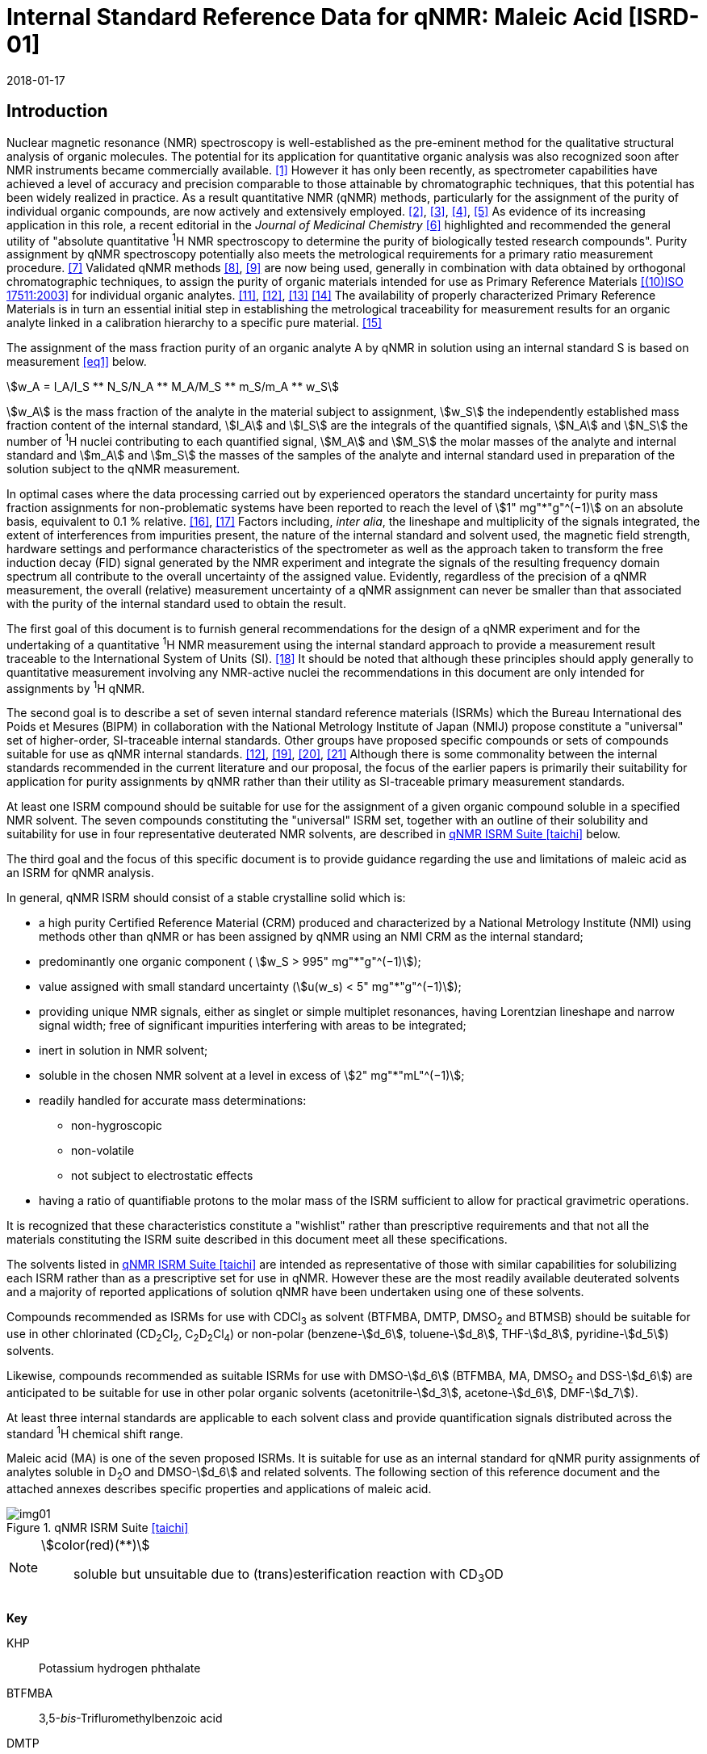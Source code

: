 = Internal Standard Reference Data for qNMR: Maleic Acid [ISRD-01]
:edition: 1
:copyright-year: 2018
:revdate: 2018-01-17
:language: en
:docnumber: BIPM-2018/01
:title-en: Internal Standard Reference Data for qNMR: Maleic Acid [ISRD-01]
:title-fr:
:doctype: rapport
:committee-en:
:committee-fr:
:committee-acronym:
:fullname: Steven Westwood
:affiliation: BIPM
:fullname_2: Norbert Stoppacher
:affiliation_2: BIPM
:fullname_3: Bruno Garrido
:affiliation_3: INMETRO, Brazil
:fullname_4: Ting Huang
:affiliation_4: NIM, China
:fullname_5: Takeshi Saito
:affiliation_5: NMIJ, Japan
:fullname_6: Ilker Un
:affiliation_6: TUBITAK UME, Turkey
:fullname_7: Taichi Yamazaki
:affiliation_7: NMIJ, Japan
:fullname_8: Wei Zhang
:affiliation_8: NIM, China
:supersedes-date:
:supersedes-draft:
:docstage: in-force
:docsubstage: 60
:imagesdir: images
:mn-document-class: bipm
:mn-output-extensions: xml,html,pdf,rxl
:local-cache-only:
:data-uri-image:

[[introduction]]
== Introduction

Nuclear magnetic resonance (NMR) spectroscopy is well-established as the pre-eminent method for the qualitative structural analysis of organic molecules. The potential for its application for quantitative organic analysis was also recognized soon after NMR instruments became commercially available. <<hollis>> However it has only been recently, as spectrometer capabilities have achieved a level of accuracy and precision comparable to those attainable by chromatographic techniques, that this potential has been widely realized in practice. As a result quantitative NMR (qNMR) methods, particularly for the assignment of the purity of individual organic compounds, are now actively and extensively employed. <<pauli2>>, <<pauli3>>, <<beyer>>, <<bharti>> As evidence of its increasing application in this role, a recent editorial in the _Journal of Medicinal Chemistry_ <<cushman>> highlighted and recommended the general utility of "absolute quantitative ^1^H NMR spectroscopy to determine the purity of biologically tested research compounds". Purity assignment by qNMR spectroscopy potentially also meets the metrological requirements for a primary ratio measurement procedure. <<milton>> Validated qNMR methods <<malz8>>, <<malz9>> are now being used, generally in combination with data obtained by orthogonal chromatographic techniques, to assign the purity of organic materials intended for use as Primary Reference Materials <<iso17511>> for individual organic analytes. <<saito11>>, <<saito12>>, <<huang>> <<davies>> The availability of properly characterized Primary Reference Materials is in turn an essential initial step in establishing the metrological traceability for measurement results for an organic analyte linked in a calibration hierarchy to a specific pure material. <<bievre>>

The assignment of the mass fraction purity of an organic analyte A by qNMR in solution using an internal standard S is based on measurement <<eq1>> below.

[[eq1]]
[stem]
++++
w_A = I_A/I_S ** N_S/N_A ** M_A/M_S ** m_S/m_A ** w_S
++++

stem:[w_A] is the mass fraction of the analyte in the material subject to assignment, stem:[w_S] the independently established mass fraction content of the internal standard, stem:[I_A] and stem:[I_S] are the integrals of the quantified signals, stem:[N_A] and stem:[N_S] the number of ^1^H nuclei contributing to each quantified signal, stem:[M_A] and stem:[M_S] the molar masses of the analyte and internal standard and stem:[m_A] and stem:[m_S] the masses of the samples of the analyte and internal standard used in preparation of the solution subject to the qNMR measurement.

In optimal cases where the data processing carried out by experienced operators the standard uncertainty for purity mass fraction assignments for non-problematic systems have been reported to reach the level of stem:[1" mg"*"g"^(−1)] on an absolute basis, equivalent to 0.1 % relative. <<weber>>, <<schoenberger>> Factors including, _inter alia_, the lineshape and multiplicity of the signals integrated, the extent of interferences from impurities present, the nature of the internal standard and solvent used, the magnetic field strength, hardware settings and performance characteristics of the spectrometer as well as the approach taken to transform the free induction decay (FID) signal generated by the NMR experiment and integrate the signals of the resulting frequency domain spectrum all contribute to the overall uncertainty of the assigned value. Evidently, regardless of the precision of a qNMR measurement, the overall (relative) measurement uncertainty of a qNMR assignment can never be smaller than that associated with the purity of the internal standard used to obtain the result.

The first goal of this document is to furnish general recommendations for the design of a qNMR experiment and for the undertaking of a quantitative ^1^H NMR measurement using the internal standard approach to provide a measurement result traceable to the International System of Units (SI). <<info>> It should be noted that although these principles should apply generally to quantitative measurement involving any NMR-active nuclei the recommendations in this document are only intended for assignments by ^1^H qNMR.

The second goal is to describe a set of seven internal standard reference materials (ISRMs) which the Bureau International des Poids et Mesures (BIPM) in collaboration with the National Metrology Institute of Japan (NMIJ) propose constitute a "universal" set of higher-order, SI-traceable internal standards. Other groups have proposed specific compounds or sets of compounds suitable for use as qNMR internal standards. <<saito12>>, <<wells>>, <<rundolf>>, <<miura>> Although there is some commonality between the internal standards recommended in the current literature and our proposal, the focus of the earlier papers is primarily their suitability for application for purity assignments by qNMR rather than their utility as SI-traceable primary measurement standards.

At least one ISRM compound should be suitable for use for the assignment of a given organic compound soluble in a specified NMR solvent. The seven compounds constituting the "universal" ISRM set, together with an outline of their solubility and suitability for use in four representative deuterated NMR solvents, are described in <<table1>> below.

The third goal and the focus of this specific document is to provide guidance regarding the use and limitations of maleic acid as an ISRM for qNMR analysis.

In general, qNMR ISRM should consist of a stable crystalline solid which is:

* a high purity Certified Reference Material (CRM) produced and characterized by a National Metrology Institute (NMI) using methods other than qNMR or has been assigned by qNMR using an NMI CRM as the internal standard;
* predominantly one organic component ( stem:[w_S > 995" mg"*"g"^(−1)]);
* value assigned with small standard uncertainty (stem:[u(w_s) < 5" mg"*"g"^(−1)]);
* providing unique NMR signals, either as singlet or simple multiplet resonances, having Lorentzian lineshape and narrow signal width;
free of significant impurities interfering with areas to be integrated;
* inert in solution in NMR solvent;
* soluble in the chosen NMR solvent at a level in excess of stem:[2" mg"*"mL"^(−1)];
* readily handled for accurate mass determinations:

** non-hygroscopic
** non-volatile
** not subject to electrostatic effects

* having a ratio of quantifiable protons to the molar mass of the ISRM sufficient to allow for practical gravimetric operations.

It is recognized that these characteristics constitute a "wishlist" rather than prescriptive requirements and that not all the materials constituting the ISRM suite described in this document meet all these specifications.

The solvents listed in <<table1>> are intended as representative of those with similar capabilities for solubilizing each ISRM rather than as a prescriptive set for use in qNMR. However these are the most readily available deuterated solvents and a majority of reported applications of solution qNMR have been undertaken using one of these solvents.

Compounds recommended as ISRMs for use with CDCl~3~ as solvent (BTFMBA, DMTP, DMSO~2~ and BTMSB) should be suitable for use in other chlorinated (CD~2~Cl~2~, C~2~D~2~Cl~4~) or non-polar (benzene-stem:[d_6], toluene-stem:[d_8], THF-stem:[d_8], pyridine-stem:[d_5]) solvents.

Likewise, compounds recommended as suitable ISRMs for use with DMSO-stem:[d_6] (BTFMBA, MA, DMSO~2~ and DSS-stem:[d_6]) are anticipated to be suitable for use in other polar organic solvents (acetonitrile-stem:[d_3], acetone-stem:[d_6], DMF-stem:[d_7]).

At least three internal standards are applicable to each solvent class and provide quantification signals distributed across the standard ^1^H chemical shift range.

Maleic acid (MA) is one of the seven proposed ISRMs. It is suitable for use as an internal standard for qNMR purity assignments of analytes soluble in D~2~O and DMSO-stem:[d_6] and related solvents. The following section of this reference document and the attached annexes describes specific properties and applications of maleic acid.

[[table1]]
.qNMR ISRM Suite <<taichi>>
image::img01.png[]

[NOTE]
====
stem:[color(red)(**)]:: soluble but unsuitable due to (trans)esterification reaction with CD~3~OD
====

*Key*

KHP:: Potassium hydrogen phthalate
BTFMBA:: 3,5-__bis__-Trifluromethylbenzoic acid
DMTP:: Dimethyl terephthalate
MA:: Maleic acid
DMSO~2~:: Dimethyl sulfone
BTMSB:: 1,4-__bis__-Trimethylsilylbenzene (R=H), BTMSB-stem:[d_4] (R = D), BTMSB-F~4~ (R = F);
DSS-stem:[d_6]:: 3-(Trimethylsilyl)-hexadeuteropropane-1-sulfonic acid [4,4-Dimethyl-4-silapentane-1-sulfonic acid-stem:[d_6] ]
D~2~O:: Deuterium oxide
DMSO-stem:[d_6]:: Dimethyl sulfoxide-stem:[d_6] / Hexadeuterodimethyl sulfoxide
CD~3~OD:: Methanol-stem:[d_4] / Tetradeuteromethanol
CDCl~3~:: Chloroform-stem:[d] / Deuterochloroform

== Properties of Maleic Acid

=== Physical Properties

Name:: Maleic Acid
Structure:: +
[%unnumbered]
image::img02.png[]

[align=left]
Synonym:: (Z)-2-Butenedioic acid
CAS Registry Number:: 110-16-7
Molecular Formula:: C~4~H~4~O~4~
Molar Mass <<meija>>, <<iupac>>:: stem:[116.072" g/mol"], stem:[u = 0.0025" g/mol"]
Melting point <<crc>>:: 138 °C
Density:: stem:[1590" kg/m"^3] <<crc>> +
stem:[1526" kg/m"^3] <<density>>
Appearance:: White crystalline powder
^1^H NMR <<aist>>:: stem:[delta] 11 (br. S, 2H) ; 6.29 (s, 2H)
^13^C NMR:: stem:[delta] 166.5; 130.0

[%unnumbered]
.^1^H NMR spectrum of MA in D~2~O: JEOL ECS-400 spectrometer with Royal probe.
image::img03.png[]

NOTE: Example 400 MHz spectra of MA in D~2~O and DMSO-stem:[d_6] are given in <<solution>>.

[[solvent_compatibility]]
=== Solvent Compatibility

NMR solvents suitable for use with MA are D~2~O and DMSO-stem:[d_6]. MA is soluble at levels in excess of stem:[5" mg"*"mL"^(−1)] in D~2~O and in excess of stem:[10" mg"*"mL"^(-1)] in DMSO-stem:[d_6]. <<taichi>>

Although MA is also soluble in CD~3~OD, the formation in situ of mono- and di-esterification artefacts from reaction with the solvent preclude the use of MA for qNMR purity assignments in solution in CD~3~OD or with other deuterated primary alcohols. <<garrido>>

=== Quantification signal

The two magnetically equivalent olefinic protons of maleic acid are observed as a singlet occurring at a chemical shift in the range 6.2 ppm – 6.4 ppm on the stem:[delta] scale. The exact position of the resonance is a function of other factors including, but not limited to, the solvent, temperature, pH and the concentration of MA and other analytes in the solution. For optimal quantification results the homogeneity of the spectrometer magnetic field should be optimized such that the full width at half maximum (FWHM) of this signal is less than 1 Hz while the base of the resonance retains a suitable Lorentzian peak shape.

[[impurities_artefacts]]
=== Impurities and artefact signals

Samples of maleic acid analysed in our laboratory have typically not presented evidence of the presence of significant levels (> 0.1 %) of related structure impurities in the material. There has also been little evidence of problems due to _in situ_ isomerization of maleic acid to fumaric acid [(stem:[E])-2-butenedioic acid] in solution. However this could be problematic in aqueous solution at high pH or in the presence of an analyte containing a functional group capable of 1,4-conjugate addition to the olefinic bond. The presence or formation of fumaric acid is readily detected by the appearance of a singlet absorption at a chemical shift approximately 0.6 ppm downfield from the maleic acid olefin signal.

As noted, artefacts can also be formed by esterification with a primary alcohol. A set of NMR spectra illustrating the ongoing formation of mono- and di-stem:[d_3]-methyl maleate in a solution of MA in CD~3~OD analysed at 24 hour intervals is reported in <<time_course>>.

In practice the main interferences in a solution containing MA will come from the signals due to residual non-deuterated solvent. The chemical shifts of these signals are given in <<table2>> below. Note that in the case of solutions in D~2~O the signal due to residual HDO could potentially be attenuated if desired by the use of a (water) signal suppression pulse sequence, at the cost of introducing some additional non-linearity into the signal responses. <<gueron>>

=== Solvent recommendations and advisories

==== D~2~O

D~2~O is an excellent choice as solvent for use with MA. Rapid exchange of carboxyl protons with deuterons removes the potential for a broad signal and baseline interference due to the acidic hydrogens present in MA.

==== DMSO-stem:[d_6] and related solvents

Although relatively soluble in DMSO-stem:[d_6], use of MA in this solvent can be problematic due to potential interference from the signal due to the two acidic hydrogens. The extent of this interference is variable but can result in difficulties in the integration of signals and of interference with the spectrum baseline. If this interference is problematic it can be attenuated by the addition of D~2~O as a co-solvent, at the cost of an additional or increased signal due to HDO.

Alternatively, multipoint baseline correction algorithms can be used to diminish or eliminate the extent of baseline distortion at the cost of introducing potential bias into the resultant integral quantifications. An example where this process was applied for a solution of MA and DMTP in DMSO-stem:[d_6] is given below in <<qnmr>>.

==== Methanol-stem:[d_4] and related solvents

As discussed in <<solvent_compatibility>> and <<impurities_artefacts>> above, despite its solubility the use of MA in CD~3~OD or other deuterated primary alcohols for high accuracy qNMR assignments is precluded due to the occurrence of an esterification reaction between the solvent and the MA carboxylic acid groups. <<gueron>>

==== Chloroform-stem:[d] and related solvents

MA is not sufficiently soluble in CDCl~3~ or other chlorinated or non-polar solvents.

[[table2]]
[cols="^,^,^,^,^,<", stripes=even]
.Solvent Parameters for MA
|===
h| Solvent h| qNMR signal +
- Singlet, ^2^H (ppm) footnote:t2[Indicative values only. The observed value in a specific qNMR solution will be a function of factors including concentration of MA and analyte, solution temperature, instrument, etc.] h| Integration range (ppm) footnote:t2[] h| stem:[T_1] (s) footnote:t2[] h| Residual Solvent (ppm) ^h| Comments:

h| D~2~O h| 6.4 h| 6.1 – 6.7 h| 6-7 | *4.8* footnote:[Chemical shift of residual HDO signal is strongly pH dependent] |
h| DMSO-stem:[d_6] h| 6.2 h| 5.9 – 6.5 h| 2.5-3.5 h| 2.5 a| Potential for baseline interference from acidic protons of MA
h| CD~3~OD | h| Not Suitable | | _In situ_ esterification
h| CDCl~3~ | h| Not Suitable | | Insufficient solubility
|===

== Good Practice Guidance for SI-Traceable qNMR Measurement Results

=== Introduction

The first step in any purity assignment by qNMR should be the confirmation by qualitative NMR or other techniques of the identity of the analyte subject to purity assessment. In addition to confirming that the molar mass (stem:[M]) and the number of nuclei (stem:[N]) contributing to each signal subject to integration are appropriate, obtaining qualitative NMR spectra also provides a check for the occurrence and extent of any interfering signals in the sections of the NMR spectrum subject to integration.

Once the qualitative identity of the analyte has been appropriately established the input quantities that influence qNMR measurement results must be evaluated. These are identified from the measurement equation (<<eq1>>, <<introduction>>). The purity of the internal standard used for the measurement, the source of traceability to the SI for the value assigned to the analyte, is established independently prior to the qNMR experiment.

The gravimetric procedure used for the preparation of the NMR solution has to be fully validated and fit for purpose, <<yamazaki>>, <<reichmuth>> and the spectrometer performance, experimental parameters and the protocol for signal processing and integration must be optimized, <<malz8>>, <<malz9>>, <<saito32>> in order to produce a result for the ratio of the integral of the analyte and standard signals that accurately reflects the molar ratio of the hydrogen nuclei giving rise to the signals. <<gresley>> Only when these conditions are met can the assigned mass fraction purity of the analyte also be regarded as properly traceable to the SI. <<saito11>>, <<saito12>>, <<eurolab>> Some general guidance for recommended practice for these critical steps is given in the following sections.

=== Internal standard

The internal standard used in qNMR should comply as far as possible with the criteria described in the Introduction regarding composition, physical characteristics, inertness, solubility, impurity profile and suitability for accurate gravimetry. In addition, in order to establish traceability of the result of the qNMR assignment to the SI, the material should comply with the requirements of a reference measurement standard, and in particular a reference material, as defined in the International Vocabulary of Metrology (VIM). <<jcgm>>

To maintain SI-traceability the sources of the internal standard should be either a:

. [[typea]] Certified Reference Material (CRM) characterized for its mass fraction purity and value assigned by an NMI;
. [[typeb]] CRM produced by a Reference Material Provider accredited to ISO 17034:2016 <<iso17034>> requirements;
. High-purity material subject to a validated measurement procedure for purity assignment by qNMR using as an internal standard a CRM of type <<typea>> or <<typeb>>.

=== Gravimetry and Sample Size

The realization of accurate and precise qNMR measurements relies on the application of a properly implemented gravimetric procedure for the mass determinations of the internal standard and analyte. Recommended practice in this area in the specific context of qNMR sample preparation has been described in a recent publication. <<yamazaki>> Achieving an overall relative standard measurement uncertainty for the result of a qNMR assignment of 0.1 % requires the relative uncertainty associated with individual gravimetric operations typically to be less than 0.03 %. If the combined standard uncertainty of a mass determination is stem:[3" "mu"g"], a level achievable with modern electronic microanalytical balances, this corresponds to a minimum sample size of stem:[10" mg"].

In addition to suitable control for each mass determination, if the receptacle used for the final solution preparation is not the same as that used for both mass determinations, the procedure for transfer of solids into the solution must address the assumption that the ratio of the gravimetric readings from the balance operations is equivalent to the ratio of the masses of each compound in the solution subject to the qNMR analysis.

For the examples reported in the <<qnmr>> below, gravimetric operations were undertaken using a balance associated with a measurement uncertainty estimate of stem:[1.3" "mu"g"] for individual mass determinations. In this case a minimum sample size of stem:[4" mg"] achieves a relative uncertainty in individual gravimetric operations below 0.03 %. In addition to the measurement uncertainty of the gravimetric operations, high accuracy measurements require additional correction for sample buoyancy effects <<reichmuth>> and the ^1^H/^2^H isotope composition of the quantified signals. The value and associated uncertainty of the ^1^H/^2^H isotope composition of each quantification signal can be obtained using an on-line calculator application. <<iupac>>

As sample preparation for qNMR involves mass determinations in the milligram range using sensitive balances, the loss of even minute (almost invisible) quantities of powder during the gravimetric procedure will have a measurable influence on the balance reading and hence on the input quantities for the qNMR assignment. Environmental conditions for gravimetry and qNMR sample preparation should be controlled throughout the process, subject to minimum change and kept within the operating range recommended by the manufacturer. <<scorer>>, <<weighing>> It is recommended that mass determinations be performed in an area where the relative humidity is maintained in the range 30 % to 70 %.

The accumulation of surface electrostatic charges is another potential source of bias for mass determinations, particularly for high-polarity, hygroscopic compounds. In these cases, treatment of the sample with an electrostatic charge remover or deioniser is advisable prior to the mass determination. Materials subject to qNMR analysis should be evaluated for their hygroscopicity, for example by measurement of the change in observed mass as a function of relative humidity using a dynamic sorption balance. This allows for assessment of the likely impact of variation in the relative humidity in the local environment on the results of gravimetric operations for a given compound. A minimum of two independent gravimetric sample preparations should be undertaken.

=== NMR spectrometer optimization

There is no specification of minimum NMR spectrometer field strength for purity measurements. Increasing the field strength enhances signal separation and sensitivity, both of which should increase the accuracy and precision of qNMR measurements. Careful optimization of the lineshape (shimming) is critical in order to achieve reliable qNMR results. <<ccqm>> A general guidance is to choose the simplest signal in the sample, often the residual solvent peak, and to optimize the instrument shimming until this signal is symmetrical with a FWHM below at least 1 Hz. Experience has shown that these lineshape requirements are more easily achieved using an inverse probe than a direct type. For lower field magnets (< 300 MHz), this requisite might not be attainable which impacts on the level of measurement uncertainty associated with the assigned value. In no case should a signal from a labile, exchangeable hydrogen or one subject to dynamic tautomeric exchange be used for quantitative measurements

Due to the relatively wide Lorentzian shape of NMR resonances the separation of the signals to be quantified from each other and from the remainder of the NMR signals in the spectrum should be considered carefully. Ideally there should be no interfering signals within a range one hundred times the FWHM on each side of each signal to be integrated.

=== NMR acquisition parameters

The basic experiment to perform quantitative NMR experiments uses a simple 1D pulse sequence designed to minimize differences in the integrated signal intensities due to differential rates of relaxation. For highest accuracy assignments, use of broadband heteronuclear decoupling should in general be avoided as it can lead to undesired nuclear Overhauser effects introducing a bias in the intensities of individual measured signals. However in the common case of ^13^C-decoupling to remove satellite signals, the potential for bias is attenuated because of the low (1.1 %) natural abundance of the ^13^C isotopomer even though the decoupling efficiency for individual ^13^C satellite signals is variable. The potential for the introduction of additional bias due to ^13^C-decoupling is negligibly small in most cases.

The basic sequence for a qNMR measurement consists of a "delay-pulse-acquire" experiment. There are critical parameters associated with each phase of the sequence in order to achieve a reliable, unbiased and quantitative signal response. Assuming the experiment starts from an equilibrium magnetization state, the first phase in the experiment is the pulse, which itself is preceded by a delay.

In the pulse phase, the two critical parameters for good qNMR measurement results are the pulse offset and pulse length (also called pulse width or tip angle). When a single "hard" pulse is applied to the bulk magnetization of each compound, off-resonance effects can occur if the frequency offset of the initial pulse is relatively far from that of the signals of interest. Ideally the pulse offset should be positioned as close as possible to the midpoint between the two signals to be quantified. This will not eliminate off-resonance effects but should result in cancelling out in both signals.

Regarding the pulse length, 90° pulses are recommended for quantitative analyses. A 30° pulse experiment, providing a signal response approximately half that of a 90° pulse, has the potential advantage of needing a significantly shorter relaxation time to re-establish equilibrium magnetization compared with a 90° pulse while requiring only twice as many transients to achieve an equivalent total *signal* response. However this potential advantage is offset by the need for four times as many transients as a 90° pulse to achieve the same *signal to noise* ratio. The accuracy of the results should not be impacted by the use of different pulse lengths but the acquisition time to achieve equivalent levels of precision will.

Additional parameters requiring optimization in the acquisition phase are the spectral window width, the acquisition time, the digital resolution and the relaxation delay time between acquisitions. The spectral window chosen will depend on the design and performance of the instrument used. The theoretical justification for the use of a large spectral window is that oversampling the FID will produce noise filtering. However, the efficiency of digital filters varies by instrument and the appropriate spectral window should be evaluated on a case-by-case basis.

The acquisition time should be at least 2.5 s to avoid truncation of the signals and to allow good digitisation of the spectrum. The ideal acquisition time is the smallest time for which no truncation is observed. Use of longer acquisition times than necessary primarily results in addition of noise to the spectrum. The digital resolution should not exceed 0.4 Hz/pt in order to have accurately defined signals that will give accurate area measurements and suitable precision at typical sampling rates.

The relaxation delay between pulses in particular has to be carefully established for each sample mixture. To determine the optimum repetition time for a given qNMR measurement it is critical to determine the longest stem:[T_1] time constant of the signals to be quantified. This document presents some observed values measured for maleic acid in different solvents at the concentration and under the specific instrumental conditions used, but these should be regarded as indicative only, and in any event they are not the determining factor in cases where the stem:[T_1] of the analyte quantification signal is longer.

As the stem:[T_1] constant arises from a process of spin-lattice relaxation, its values are strongly dependent on the composition of the solution being measured and it should be determined for each signal to be quantified in each mixture on a case-by-case basis. The most commonly used method to determine the stem:[T_1] constant is the inversion-recovery sequence, which is generally available in the factory programmed pulse sequences installed with any NMR. The application of the inversion recovery experiment requires knowledge of the optimized 90° pulse, which should also be determined for each mixture under investigation. The 90° pulse is used for both the stem:[T_1] determination and the quantitative measurements.

The repetition time between pulses should correspond to the full loop time in the pulse sequence and not simply the relaxation delay. Since most of the time intervals involved in NMR measurement are negligible relatively to the stem:[T_1] values, the repetition time (RT) can be estimated as the sum of acquisition time (AQ) and relaxation delay (RD), where the RD is a multiple stem:[T_1]. After a 90° pulse, if available instrument time permits, 10 times stem:[T_1] of the signal with the longest relaxation time will lead to the recovery of > 99.995 % of the magnetization for all quantified signals. In cases where the stem:[T_1] of the quantified signals are similar in magnitude, a shorter relaxation delay may be sufficient for equivalent (even if incomplete) magnetization re-equilibration.

Thus the pulse RT is given by:

[[eq2]]
[stem]
++++
RT = RD + AQ = n ** T_1
++++

[stem%unnumbered]
++++
(n = 10 – 15)
++++

The number of transients (scans) should be determined according to the concentration of the sample, the nature of the signals and the available instrument time. To achieve small uncertainty a signal to noise (S/N) ratio of at least 1000 should be achieved for each signal subject to quantification. Smaller S/N values can still lead to acceptable results, but the reported measurement uncertainties increase as the S/N ratio decreases.

[[table3]]
[cols="^,^,<", stripes=even]
.Recommended NMR Parameters for quantitative measurements.
|===
^h| Parameter ^h| Recommended Value ^h| Explanation/Comments

h| Shimming a| FWHM of lineshape signal +
(eg CHCl~3~/acetone-stem:[d_6]) < 1 Hz a| Optimization of field homogeneity is critical for uniform response over typical chemical shift range
h| Pulse Width | 90° a| Should not change the quality of the results, but the use of a 90° pulse with adequate recovery time leads to a smaller total acquisition time for a target S/N ratio.
h| Pulse Offset | Midpoint between signals a| Theoretically makes off resonance effects equivalent
h| Repetition Time | stem:[10 - 15 xx T_1] a| After 90º pulse, a delay of 10 stem:[T_1] of the signal with the longest relaxation time necessary for recovery of > 99.995 % of magnetization for all quantified signals.
h| Number of Transients (scans) a| As needed for adequate signal to noise ratio a| Evaluate on a case by case basis. Minimum requirement is S/N > 1000 for each signal quantified
h| Spectral Window | > 20 ppm a| The use of a wide spectral window for data recording (oversampling) has been reported to yield better results in some instruments because of the noise filtering it produces in the quadrature detection scheme. This is instrument dependent and should be evaluated.
h| Acquisition Time | > 2.5 s a| The correct acquisition time is essential to give the best digital resolution for good quantitative results. If too short, lower digital resolution and truncated signals result. If too long excessive noise is introduced. A minimum of 2.5 s is a useful starting point and 4 s has been found to be suitable for many applications.
h| Digital resolution | < 0.4 Hz/pt a| The digital resolution is the reciprocal of the acquisition time. Suitable signal shape sensitivity requires not less than 0.4 Hz/pt.
h| Signal Integral Ratio | 1:1 | The preference are sample sizes such that the integral ratio for the quantification signals is close to equivalent. However in practice this ratio can vary within the range 10:1 to 1:10 provided the S/N ratio of the lower intensity peak is > 1000.
|===

Good practice for performing quantitative experiments is to prepare, in addition to the sample mixtures, one sample consisting of a solvent blank, one with the analyte only and one with the internal standard only in the same solvent. These additional NMR spectra should be acquired prior to the preparation of sample mixtures to check the suitability of the proposed mixture in terms of the absence of interferences from one compound (or impurities present in it) in the other. Other NMR techniques such as 2D HSQC or COSY may be applied to demonstrate the uniqueness of the signals used for quantification and the absence of overlapping contributions from impurities while aware that the sensitivity of such techniques is low and the absence of observable interferences does not guarantee a signal free of such interferences.

Each analyte/IS mixture should be measured at least three times in the NMR system. Independent measurements for a particular sample mixture should be non-continuous, where the tube is removed and the measurement process (tuning, locking, shimming) is repeated each time for each sample. To avoid potential unwanted contributions due to spinning sidebands, it is recommended to undertake the measurement using sample spinning disabled. This presumes a high degree of field homogeneity has been achieved.

=== NMR signal integration

The integration range should extend on each side at least seventy six times the FWHM of the signal being measured in order to integrate in excess of 99.9 % of the signal. The estimation of signal width should be done for the outer signals if a multiplet signal is subject to integration. An alternative method that generally produces acceptable results is to use a range extending 30 Hz beyond the furthest ^13^C satellites as the start and end points for the integration ranges, as this generally exceeds the above described width. It is important to apply a suitable algorithm for the baseline correction and check its validity by analysing standard samples. Practical experience has shown that manual baseline assignment currently works best when high accuracy qNMR results are required. <<saito32>>, <<ccqm>> A window function can be applied as a final data treatment parameter to enhance the S/N ratio. <<malz9>> To avoid line broadening effects, an exponential multiplication factor not greater than 0.3 Hz should be used. The window function in use at the BIPM with the JEOL-ECS 400 was typically no greater than 0.05 Hz - 0.10 Hz and in some cases it was not used at all.

=== Measurement uncertainty

Evaluation of the measurement equation previously presented (*<<eq1>>*) allows for identification of individual factors potentially influencing the input quantities for the measurement uncertainty as shown in the diagram in *<<fig2>>.*

[[fig2]]
.Ishikawa diagram for input quantities considered for the measurement uncertainty estimation by qNMR
image::img04.png[]

The observed repeatability of the integral area ratios, which incorporates contributions from the input factors for excitation, population, detection efficiency and data processing, is amenable to a type A statistical evaluation. <<saito12>>, <<saito32>>, <<saed>> Since these measurements should come from at least two independent solutions each containing different sample masses, the area ratios will vary on a sample-by-sample basis.

The measurement uncertainty of the value obtained for each preparation can be evaluated separately and the individual purity results for each sample combined statistically. Another approach is to pool the purity values from the replicate results for the separate samples. Analysis of this combined data by ANOVA produces an assigned value and provides an estimate of the intermediate precision of the overall process. It also identifies if additional variance contributions from sample preparation and signal processing contribute significantly in addition to that arising from the method repeatability.

The final assigned value will be similar regardless of the approach used, although the contribution to the measurement uncertainty of the result may differ.

The standard uncertainties for the other major input quantities are type B estimates and are straightforward to evaluate. Molar masses and the ^1^H/^2^H isotope distribution of the quantification signals, with their associated uncertainties, were calculated based on the values for atomic weights and hydrogen isotope distribution in the 2016 revision of the IUPAC Technical report of the Atomic weights of the elements, <<meija>>, <<iupac>> the uncertainties of individual gravimetric operations are based on balance performance characteristics corrected for buoyancy effects <<weber>> and the uncertainty of the purity of the internal standard is assigned by the material provider.

Other approaches to the evaluation of measurement uncertainty for qNMR and the combination of results from qNMR with orthogonal techniques for purity evaluation have also been reported. <<malz8>>, <<saito11>>, <<saito12>>, <<gresley>>, <<toman>> Example measurement uncertainty budgets for qNMR analysis are provided in <<qnmr>>.

== Acknowledgements

The work described in this report was made possible by a collaborative research agreement between the NMIJ/AIST (Japan) and the BIPM and the donation by JEOL France of an ECS-400 NMR spectrometer to the BIPM. The provision of chemical standards by WAKO Pure Chemicals is also acknowledged.

All NMR studies were carried out by the co-authors of this document in the course of secondments at the BIPM. The support of the parent institution of each scientist in making them available for secondment to the BIPM is gratefully acknowledged.

Dr Bruno Garrido wishes to acknowledge funding for his secondment from the Brazilian Ministry of Education under the Coordination for the Improvement of Higher Education Personnel (CAPES) post-doctoral scholarship programme (process: 99999.007374/2015-01).

DISCLAIMER: Commercial NMR instruments, software and materials are identified in this document in order to describe some procedures. This does not imply a recommendation or endorsement by the BIPM nor does it imply than any of the instruments, equipment and materials identified are necessarily the best available for the purpose.

[appendix,obligation=normative]
== Annexes

[[solution]]
=== Solution NMR Spectra of Maleic Acid

==== MA in D~2~O

[%unnumbered]
image::img05.png[]

==== MA in DMSO-stem:[d_6]

[%unnumbered]
image::img06.png[]

[[qnmr]]
=== qNMR using MA as internal standard

Two examples are provided of the value assignment by qNMR of the mass fraction content of organic compounds using MA as the ISRM. In the first example MA was used in a solution in D~2~O with DMSO~2~ as analyte. <<taichi>> In the second example DMSO-stem:[d_6] was the solvent with DMTP as the analyte. <<un>>

These are intended as "best case" illustrations and should not be regarded as representative of the uncertainty budget achievable when quantifying more complex resonance signals or with more structurally complex compounds. The signals for quantification in these examples are clearly separated from each other, have narrow, well-resolved signal shape and there is no significant interference from impurities or solvent. As a result the uncertainty contribution due to the reproducibility of the signal integration is smaller (and the relative uncertainty contribution due to the uncertainty associated with gravimetry and the purity of the internal standard correspondingly greater) than would be anticipated for more typical routine applications.

Regular shimming was used to maximize the homogeneity of the instrument field. Gravimetric determinations were carried out using a microbalance with readability of stem:[0.1" "mu"g"] and a measurement uncertainty for an individual net mass of less than stem:[100" mg"] of stem:[1.3" "mu"g"].

The MA was obtained from a commercial provider and used without additional treatment. The purity was assigned in separate qNMR experiments in solution in D~2~O using a high-purity CRM for KHP (either NIST SRM 84L or NMIJ CRM 3001b) as the internal standard. The mass fraction content of the MA by our internal measurement was stem:[999.7 +- 0.6" mg"*"g"^(−1)], consistent with the purity value for the material reported by the material provider.

The DMSO~2~ and DMTP used as analytes and all deuterated solvents were purchased from commercial suppliers and used without further treatment or purification. Commercial borosilicate glass NMR tubes with 5 mm internal diameter rated for use in 500 MHz spectrometers were used for all measurements.

==== MA (IS) & DMSO~2~ (Analyte) in D~2~O

[[fig3]]
.^1^H NMR spectrum of MA + DMSO~2~ in D~2~O.
image::img07.png[]

The optimized gravimetric and NMR parameters for the qNMR assignment using a JEOL ECS-400 spectrometer equipped with a Royal probe are given in <<table3>>. The sample was made up in solution in approximately 1 mL of D~2~O and stem:[800" "mu"L"] was transferred into the NMR tube for analysis.

[[table4]]
[cols="<,^", stripes=even]
.NMR experiment parameters for DMSO~2~ purity assignment using MA in D~2~O
|===
^h| Parameter ^h| Value
h| MA Sample size (mg) | 2.3 – 3.7
h| DMSO~2~ Sample size (mg) | 3.5 – 4.9
h| Number of Transients | 32
h| Receiver gain | Automatic
h| Acquisition time (s) | 4
h| Relaxation delay (s) | 65
h| Pulse offset (ppm) | 4.8
h| Spectral width (ppm) | 400
h| Data points | 639652
h| Temperature (K) | 298
h| Spinning | Off
h| Integral ratio (MA:DMSO~2~) | 0.13 – 0.29 footnote:[integral ratio reported for information only - not necessarily "optimal" value]
|===

A baseline correction window of one hundred times the FWHM was used for each integrated signal. The integration range covered eighty times the FWHM. Four independent sample mixtures were prepared and each sample was measured four times. The measurement uncertainty budget for one of the samples is reproduced in <<table5>>. The integral ratio is the mean of the four replicate values obtained for this sample. The standard uncertainty of the ratio is the standard deviation of the mean. The other uncertainty components are Type B estimations. The relative contribution of each component to the uncertainty of the combined result for this sample is displayed in <<fig4>>. The mass fraction content of DMSO~2~ assigned for this sample was stem:[997.3 +- 1.5" mg"*"g"^(−1)].

[[table5]]
[cols="<,^,^,^,^,^"]
.Uncertainty budget for DMSO~2~ purity by qNMR using MA as ISRM in D~2~O.
|===
^h| Uncertainty source h| Value h| Uncertainty +
Evaluation Type h| Standard Uncertainty h| Sensitivity coefficient h| Relative Uncertainty
^h| I~A~ | 97943 | - | - | - | -
^h| I~S~ | 17834 | - | - | - | -
h| Integral A/Integral S | 5.4919 | A | 0.00096 | 0.181587363 | 1.95E-04
h| Analyte signal ^1^H Nuclei | 5.9934 | B | 0.0003 | -0.166397551 | 4.99E-05
h| IS signal ^1^H Nuclei | 1.9994 | B | 0.0002 | 0.498783696 | 9.98E-05
h| Analyte Molar Mass (g/mol) | 94.136 | B | 0.005 | 0.010594109 | 5.22E-05
h| IS Molar Mass (g/mol) | 116.0724 | B | 0.0025 | -0.00859194 | 2.15E-05
h| Analyte Sample Mass (mg) | 3.5063 | B | 0.00124 | -0.284427197 | 3.53E-04
h| IS Sample Mass (mg) | 2.3545 | B | 0.00124 | 0.423566396 | 5.26E-04
h| IS Purity (g/g) | 0.9995 | B | 0.0003 | 0.997785973 | 2.99E-04
h| stem:[color(red)("Assigned value (g/g)"] h| 0.9973 | h| 0.00073 | h| 7.32E-04
| | | | >| Combined Uncertainty | 0.000730
| | | | >| stem:[v_(eff)] | 784
| Analyte mass fraction (g/g): >| 0.9973 >| stem:[+-] 0.0015 | >| k | 2
| Analyte purity (% mass): >| 99.7 <| stem:[+-] 0.2 | | Expanded Uncertainty | 0.00146
|===

[[fig4]]
.Relative uncertainty components (in blue) for the uncertainty in the assigned purity value (in red) for DMSO~2~ using MA as ISRM in D~2~O.
image::img08.png[]

==== MA (IS) and DMTP (Analyte) in DMSO-stem:[d_6]

[[fig5]]
.^1^H NMR of MA + DMTP in DMSO-stem:[d_6] after baseline correction.
image::img09.png[]

This is an example of a case in which D~2~O was not a suitable solvent since DMTP is not water soluble. Multipoint baseline correction procedures were required to achieve acceptable baseline stability.

The experimental NMR parameters used for the measurement are given in <<table6>>.

[[table6]]
[cols="<,^", stripes=even]
.NMR experiment parameters for DMTP assignment using MA in DMSO-stem:[d_6].
|===
^h| Parameter ^h| Value
h| MA Sample size (mg) | 20 – 30
h| DMSO~2~ Sample size (mg) | 32 – 46
h| Number of Transients | 32
h| Receiver gain | 34
h| Acquisition time (s) | 4
h| Relaxation delay (s) | 50
h| Pulse offset (ppm) | 7.0
h| Spectral width (ppm) | 400
h| Data points | 39979
h| Temperature (K) | 298
h| Spinning | Off
h| Integral ratio (MA:DMSO~2~) | 0.8 – 1.3
|===

Baseline correction was performed over the whole spectral width using a multipoint baseline correction algorithm. The integration range start and end points were placed 30 Hz beyond the ^13^C satellite signals. Results from five independent sample mixtures each measured six times were obtained. The measurement uncertainty budget for one of the samples from the results for six replicate determinations is reproduced below in <<table7>>. The relative contribution of each component to the uncertainty of the result obtained for this sample is displayed in <<fig6>>. The mass fraction content of DMTP was stem:[999.5 +- 0.8" mg"*"g"^(−1)].

[[table7]]
[cols="<,^,^,^,^,^"]
.Uncertainty budget for DMTP purity by qNMR using MA in DMSO-stem:[d_6].
|===
^h| Uncertainty source h| Value h| Uncertainty +
Evaluation Type h| Standard Uncertainty h| Sensitivity coefficient h| Relative Uncertainty
^h| I~A~ | 0.7501 | - | - | - | -
^h| I~S~ | 1.0000 | - | - | - | -
h|Integral A/Integral S | 0.7501 | A | 0.00012 | 1.3324 | 1.65E-04
h| Analyte signal ^1^H Nuclei | 3.9968 | B | 0.0002 | -0.2501 | 5.00E-05
h| IS signal ^1^H Nuclei | 1.9994 | B | 0.0002 | 0.4999 | 1.00E-04
h| Analyte Molar Mass (g/mol) | 194.184 | B | 0.006 | 0.0051 | 3.09E-05
h| IS Molar Mass (g/mol) | 116.072 | B | 0.0025 | -0.0086 | 2.15E-05
h| Analyte Sample Mass (mg) | 20.3108 | B | 0.00337 | -0.0492 | 1.66E-04
h| IS Sample Mass (mg) | 32.3521 | B | 0.00337 | 0.0309 | 1.04E-04
h| IS Purity (g/g) | 0.9995 | B | 0.0003 | 1.0000 | 3.00E-04
h| stem:[color(red)("Assigned value (g/g)"] | 0.9995 | | 0.0004 | 1 | 3.96E-04
| | | | <| Combined Uncertainty | 0.0004
| | | | <| stem:[v_(eff)] | 131
| Analyte mass fraction (g/g): >| 0.9995 >| stem:[+-] 0.0008 | <| k | 1.97824
| Analyte purity (% mass): >| 99.95 >| stem:[+-] 0.08 | | Expanded Uncertainty | 0.0008
|===

[[fig6]]
.Relative uncertainty components (in blue) for the uncertainty in the assigned purity value (in red) for DMTP when using MA as ISRM in DMSO-stem:[d_6].
image::img10.png[]

Despite the drawback in cases such of the need for multipoint baseline correction in the whole spectrum, the result obtained for the purity assignment of DMTP agreed within its associated uncertainty with values obtained by qNMR analyses using other IS/solvent combinations, including those which did not require such extensive baseline correction.

[[time_course]]
=== Time course for esterification of MA in solution in CD~3~OD

<<fig7>> illustrates the formation over time of esterification product, consistent with formation of a mixture of di- and mono-stem:[d_3]-methyl maleate, after a sample of MA is taken up in solution in CD~3~OD. <<info>> A second signal for the olefinic protons due to the esterification product appears downfield from the corresponding signal in unmodified MA. The signal area of the esterification product as a percentage of the parent MA signal is also shown.

[[fig7]]
.NMR spectra of MA solution in CD~3~OD.
image::img11.png[]

[bibliography]
== References

* [[[hollis,1]]], Hollis, D.; _Anal. Chem._ 1963, *35*, 1682–1684

* [[[pauli2,2]]], Pauli, G.; Jaki, B.; Lankin, D.; _J. Nat. Prod._ 2005, *68*, 133–149

* [[[pauli3,3]]], Pauli, G.; Gödecke, T; Jaki, B.; Lankin, D.; _J. Nat. Prod._ 2012, *75*, 834–851

* [[[beyer,4]]], Beyer, T.; Diehl, B.; Holzgrabe, U.; _Bioanal. Rev._ 2010, *2*, 1−22

* [[[bharti,5]]], Bharti, S.; Roy, R.; _Trends Anal. Chem._, 2012, *35*, 5-26

* [[[cushman,6]]], Cushman, M.; Georg, G.; Holzgrabe, U.; Wang, S.; _J. Med. Chem._ 2014, *57*, 9219−9219

* [[[milton,7]]], Milton, M.; Quinn, T.; _Metrologia_ 2001, *38*, 289–296

* [[[malz8,8]]], Malz, F.; Jancke, H.; _Pharm. Biomed._ 2005, *38*, 813–823

* [[[malz9,9]]], Malz, F.; in _NMR Spectroscopy in Pharmaceutical Analysis_; Holzgrabe, U., Wawer, I., Diehl, B., Eds.; Elsevier Ltd.: Oxford, U.K., 2008; pp 43−62

* [[[iso17511,(10)ISO 17511:2003]]], ISO 17511: 2003 ; _Measurement of quantities in biological samples -- Metrological traceability of values assigned to calibrators and control materials_

* [[[saito11,11]]], Saito, T. _et al_ ; _Accredit. Qual. Assur._ 2009, *14*, 79–89

* [[[saito12,12]]], Saito, T.; Ihara, T.; Miura, T.; Yamada, Y.; Chiba, K.; _Accredit. Qual. Assur._ 2011, *16*, 421-428

* [[[huang,13]]], Huang, T. _et al_ ; _Talanta_ 2014, *125*, 94–101

* [[[davies,14]]], Davies, S. _et al_ ; _Anal. Bioanal. Chem._, 2015, *407*, 3103-3113

* [[[bievre,15]]], De Bièvre, P.; Dybkaer, R.; Fajgelj, A.; Hibbert, D.; _Pure Appl. Chem._, 2011, *83*, 1873–1935.

* [[[weber,16]]], Weber M.; Hellriegel C.; Rueck A.; Sauermoser R.; Wuethrich J.; _Accredit. Qual. Assur._ 2013, *18*, 91–98

* [[[schoenberger,17]]], Schoenberger, T.; _Anal. Bioanal. Chem._ 2012, 403, 247-254

* [[[info,18]]], See information at: https://physics.nist.gov/cuu/Units/

* [[[wells,19]]], Wells, R.; Cheung J.; Hook, J.; _Accredit. Qual. Assur._ 2004, *9*, 450–456

* [[[rundolf,20]]], Rundlöf, T.; _et al_; _J. Pharm. Biomed. Anal._; 2010, *52*, 645-651

* [[[miura,21]]], Miura, T.; Sugimoto, N., Suematsu, T. and Yamada, Y; Poster, SMASH Conference 2015

* [[[taichi,22]]], Dr Taichi Yamazaki (NMIJ), unpublished data obtained on secondment at the BIPM (2017)

* [[[meija,23]]], Meija, J., et al: _Pure Appl. Chem_, 2016, *88*, 265-291

* [[[iupac,24]]], IUPAC Molecular Weight Calculator [IUPAC Project 2015-037-2] (https://ciaaw.shinyapps.io/calculator)

* [[[crc,25]]], _CRC Handbook of Chemistry and Physics_, 98^th^ Edition, Rumble, J., Ed.; CRC Press, 2017

* [[[density,26]]], Density data determined by pyncnometry provided by WAKO Chem (August 2017)

* [[[aist,27]]], AIST Spectral Database [http://sdbs.db.aist.go.jp/sdbs/cgi-bin/cre_index.cgi.] SDBS No. 1065

* [[[garrido,28]]], Dr Bruno Garrido (INMETRO), unpublished data obtained on secondment at the BIPM (2016)

* [[[gueron,29]]], Gueron, M.; Plateau, P.; Decorps M.; _Prog. NMR Spec._, 1991, *23*, 135-209

* [[[yamazaki,30]]], Yamazaki, T.; Nakamura, S.; Saito, T.; _Metrologia_, 2017, *54*, 224-228

* [[[reichmuth,31]]], Reichmuth, A.; Wunderli, S.; Weber, M.; Meier, V.R.; _Microchim. Acta_ 2004, *148*, 133-141

* [[[saito32,32]]], Saito, T. et al ; _Metrologia_, 2004, *41*, 213-218

* [[[gresley,33]]], Le Gresley, A.; Fardus, F.; Warren, J.; _Crit. Rev. Anal. Chem._ 2015, *45*, 300-310

* [[[eurolab,34]]], Eurolab Technical Report 01/2014; _Guide to NMR Method Development and Validation – Part 1: Identification and Quantification_

* [[[jcgm,35]]], JCGM Guide 200:2012 _International Vocabulary of Metrology_

* [[[iso17034,(36)ISO 17034:2016]]], ISO 17034: 2016; _General requirements for the competence of reference material producers_

* [[[scorer,37]]], Scorer, T.; Perkin, M.; Buckley, M. ; _NPL Measurement Good Practice Guide No. 70_ (2004)

* [[[weighing,38]]], _Weighing the Right Way_ (2008) Mettler. http://lab.mt.com/gwp/waegefibel/Waegefibel-e-720906.pdf.

* [[[ccqm,39]]], Final Report for CCQM Pilot study CCQM-P150.a: Data acquisition and process in a qNMR method

* [[[saed,40]]], Saed Al-Deen, T.; Hibbert, D. B.; Hook, J. M.; Wells, R. J.; _Accredit. Qual. Assur._ 2004, *9*, 55–63

* [[[toman,41]]], Toman, B.; Nelson, M.; Lippa, K.; _Metrologia_, 2016, *53*, 1193-1203

* [[[un,42]]], Dr Ilker Un (TÜBITAK), unpublished data obtained on secondment at the BIPM (2015)
